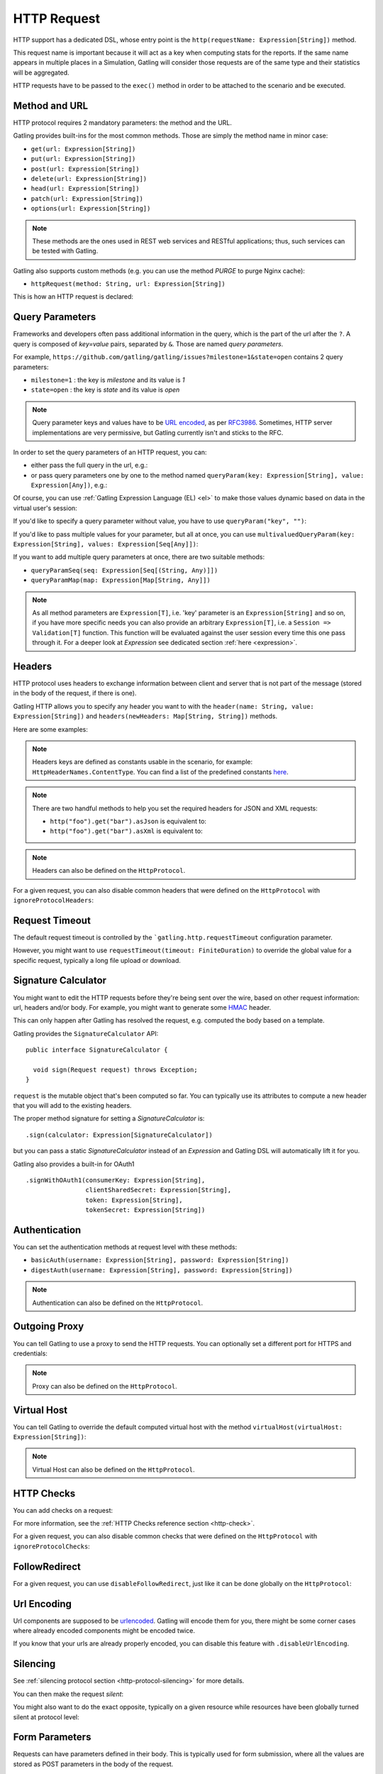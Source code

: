 .. _http-request:

############
HTTP Request
############

HTTP support has a dedicated DSL, whose entry point is the ``http(requestName: Expression[String])`` method.

This request name is important because it will act as a key when computing stats for the reports.
If the same name appears in multiple places in a Simulation, Gatling will consider those requests are of the same type and their statistics will be aggregated.

HTTP requests have to be passed to the ``exec()`` method in order to be attached to the scenario and be executed.

.. includecode:: code/HttpRequestSample.scala#example-embedded-or-not

.. _http-request-methods:

Method and URL
==============

HTTP protocol requires 2 mandatory parameters: the method and the URL.

Gatling provides built-ins for the most common methods. Those are simply the method name in minor case:

* ``get(url: Expression[String])``
* ``put(url: Expression[String])``
* ``post(url: Expression[String])``
* ``delete(url: Expression[String])``
* ``head(url: Expression[String])``
* ``patch(url: Expression[String])``
* ``options(url: Expression[String])``

.. note:: These methods are the ones used in REST web services and RESTful applications; thus, such services can be tested with Gatling.

Gatling also supports custom methods (e.g. you can use the method *PURGE* to purge Nginx cache):

* ``httpRequest(method: String, url: Expression[String])``

This is how an HTTP request is declared:

.. includecode:: code/HttpRequestSample.scala
  :include: general-structure,builtins-or-custom

.. _http-request-query-parameters:

Query Parameters
================

Frameworks and developers often pass additional information in the query, which is the part of the url after the ``?``. A query is composed of *key=value* pairs, separated by ``&``. Those are named *query parameters*.

For example, ``https://github.com/gatling/gatling/issues?milestone=1&state=open`` contains 2 query parameters:

* ``milestone=1`` : the key is *milestone* and its value is *1*
* ``state=open`` : the key is *state* and its value is *open*

.. note:: Query parameter keys and values have to be `URL encoded <http://www.w3schools.com/tags/ref_urlencode.asp>`_, as per `RFC3986 <http://tools.ietf.org/html/rfc3986>`_.
          Sometimes, HTTP server implementations are very permissive, but Gatling currently isn't and sticks to the RFC.

In order to set the query parameters of an HTTP request, you can:

* either pass the full query in the url, e.g.:

  .. includecode:: code/HttpRequestSample.scala#getting-issues

* or pass query parameters one by one to the method named ``queryParam(key: Expression[String], value: Expression[Any])``, e.g.:

  .. includecode:: code/HttpRequestSample.scala#query-params-no-el

Of course, you can use :ref:`Gatling Expression Language (EL) <el>` to make those values dynamic based on data in the virtual user's session:

.. includecode:: code/HttpRequestSample.scala#query-params-with-el

If you'd like to specify a query parameter without value, you have to use ``queryParam("key", "")``:

.. includecode:: code/HttpRequestSample.scala#query-param-no-value

If you'd like to pass multiple values for your parameter, but all at once, you can use ``multivaluedQueryParam(key: Expression[String], values: Expression[Seq[Any]])``:

.. includecode:: code/HttpRequestSample.scala#multivaluedQueryParam

If you want to add multiple query parameters at once, there are two suitable methods:

* ``queryParamSeq(seq: Expression[Seq[(String, Any)]])``

  .. includecode:: code/HttpRequestSample.scala#queryParamSeq

* ``queryParamMap(map: Expression[Map[String, Any]])``

  .. includecode:: code/HttpRequestSample.scala#queryParamMap

.. note:: As all method parameters are ``Expression[T]``, i.e. 'key' parameter is an ``Expression[String]`` and so on, if you have more specific needs you can also provide an arbitrary ``Expression[T]``, i.e. a ``Session => Validation[T]`` function.
          This function will be evaluated against the user session every time this one pass through it.
          For a deeper look at `Expression` see dedicated section :ref:`here <expression>`.

.. _http-request-headers:

Headers
=======

HTTP protocol uses headers to exchange information between client and server that is not part of the message (stored in the body of the request, if there is one).

Gatling HTTP allows you to specify any header you want to with the ``header(name: String, value: Expression[String])`` and ``headers(newHeaders: Map[String, String])`` methods.

Here are some examples:

.. includecode:: code/HttpRequestSample.scala#headers

.. note:: Headers keys are defined as constants usable in the scenario, for example: ``HttpHeaderNames.ContentType``.
          You can find a list of the predefined constants `here <https://github.com/gatling/gatling/blob/master/gatling-http/src/main/scala/io/gatling/http/Headers.scala>`_.

.. note::
  There are two handful methods to help you set the required headers for JSON and XML requests:

  * ``http("foo").get("bar").asJson`` is equivalent to:

    .. includecode:: code/HttpRequestSample.scala#asJson

  * ``http("foo").get("bar").asXml`` is equivalent to:

    .. includecode:: code/HttpRequestSample.scala#asXml

.. note:: Headers can also be defined on the ``HttpProtocol``.

.. _http-request-ignore-protocol-headers:

For a given request, you can also disable common headers that were defined on the ``HttpProtocol`` with ``ignoreProtocolHeaders``:

.. includecode:: code/HttpRequestSample.scala#ignoreProtocolHeaders

.. _http-request-timeout:

Request Timeout
===============

The default request timeout is controlled by the ```gatling.http.requestTimeout`` configuration parameter.

However, you might want to use ``requestTimeout(timeout: FiniteDuration)``
to override the global value for a specific request, typically a long file upload or download.

.. includecode:: code/HttpRequestSample.scala#requestTimeout

.. _http-request-signature:

Signature Calculator
====================

You might want to edit the HTTP requests before they're being sent over the wire, based on other request information: url, headers and/or body.
For example, you might want to generate some `HMAC <http://en.wikipedia.org/wiki/Hash-based_message_authentication_code>`_ header.

This can only happen after Gatling has resolved the request, e.g. computed the body based on a template.

Gatling provides the ``SignatureCalculator`` API::

  public interface SignatureCalculator {

    void sign(Request request) throws Exception;
  }

``request`` is the mutable object that's been computed so far.
You can typically use its attributes to compute a new header that you will add to the existing headers.

The proper method signature for setting a `SignatureCalculator` is::

  .sign(calculator: Expression[SignatureCalculator])


but you can pass a static `SignatureCalculator` instead of an `Expression` and Gatling DSL will automatically lift it for you.

Gatling also provides a built-in for OAuth1 ::

  .signWithOAuth1(consumerKey: Expression[String],
                  clientSharedSecret: Expression[String],
                  token: Expression[String],
                  tokenSecret: Expression[String])


.. _http-request-authentication:

Authentication
==============

You can set the authentication methods at request level with these methods:

* ``basicAuth(username: Expression[String], password: Expression[String])``
* ``digestAuth(username: Expression[String], password: Expression[String])``

.. includecode:: code/HttpRequestSample.scala#authentication

.. note:: Authentication can also be defined on the ``HttpProtocol``.

.. _http-request-outgoing-proxy:

Outgoing Proxy
==============

You can tell Gatling to use a proxy to send the HTTP requests.
You can optionally set a different port for HTTPS and credentials:

.. includecode:: code/HttpRequestSample.scala#outgoing-proxy

.. note:: Proxy can also be defined on the ``HttpProtocol``.

.. _http-virtual-host:

Virtual Host
============

.. _http-request-virtual-host:

You can tell Gatling to override the default computed virtual host with the method ``virtualHost(virtualHost: Expression[String])``:

.. includecode:: code/HttpRequestSample.scala#virtual-host

.. note:: Virtual Host can also be defined on the ``HttpProtocol``.

HTTP Checks
===========

.. _http-request-check:

You can add checks on a request:

.. includecode:: code/HttpRequestSample.scala#check

For more information, see the :ref:`HTTP Checks reference section <http-check>`.

.. _http-request-ignore-protocol-checks:

For a given request, you can also disable common checks that were defined on the ``HttpProtocol`` with ``ignoreProtocolChecks``:

.. includecode:: code/HttpRequestSample.scala#ignoreProtocolChecks

FollowRedirect
==============

.. _http-request-disable-follow-redirect:

For a given request, you can use ``disableFollowRedirect``, just like it can be done globally on the ``HttpProtocol``:

.. includecode:: code/HttpRequestSample.scala#disableFollowRedirect

.. _http-request-urlencoding:

Url Encoding
============

Url components are supposed to be `urlencoded <http://www.w3schools.com/tags/ref_urlencode.asp>`_.
Gatling will encode them for you, there might be some corner cases where already encoded components might be encoded twice.

If you know that your urls are already properly encoded, you can disable this feature with ``.disableUrlEncoding``.

.. _http-request-silencing:

Silencing
=========

See :ref:`silencing protocol section <http-protocol-silencing>` for more details.

.. _http-request-silent:

You can then make the request *silent*:

.. includecode:: code/HttpRequestSample.scala#silent

.. _http-request-notsilent:

You might also want to do the exact opposite, typically on a given resource while resources have been globally turned silent at protocol level:

.. includecode:: code/HttpRequestSample.scala#notSilent

.. _http-parameters:

Form Parameters
===============

Requests can have parameters defined in their body.
This is typically used for form submission, where all the values are stored as POST parameters in the body of the request.

To add such parameters to a POST request, you must use the method ``formParam(key: Expression[String], value: Expression[Any])`` which is actually the same as ``queryParam`` in **terms of usage** (it has the same signatures).

.. includecode:: code/HttpRequestSample.scala#formParam

As for ``queryParam`` you have two methods to add multiple parameters at once:

* ``formParamSeq(seq: Expression[Seq[(String, Any)]])``:

  .. includecode:: code/HttpRequestSample.scala#formParamSeq

* ``formParamMap(map: Expression[Map[String, Any]])``:

  .. includecode:: code/HttpRequestSample.scala#formParamMap

If you'd like to pass multiple values for your parameter, but all at once, you can use ``multivaluedFormParam(key: Expression[String], values: Expression[Seq[Any]])``:

.. includecode:: code/HttpRequestSample.scala#multivaluedFormParam

The method ``formParam`` can also take directly an `HttpParam` instance, if you want to build it by hand.

* ``form(seq: Expression[Map[String, Any])``:

.. includecode:: code/HttpRequestSample.scala#form

Typically used after capturing a whole form with a ``form`` check.

You can override the form field values with the ``formParam`` and the likes.

.. note:: Gatling will automatically set the `Content-Type` header for you if you didn't specify one.
          It will use `application/x-www-form-urlencoded` except if there's also some body parts, in which case it will set `multipart/form-data`.

.. http-files:

File Based Request Bodies
=========================

Gatling provides various ways of sending files.

When using the bundle distribution, files must be in the ``user-files/resources`` directory. This location can be overridden, see :ref:`configuration`.

When using a build tool such as maven, files must be in ``src/main/resources`` or ``src/test/resources``.

.. _http-multipart-form:

Multipart Form
==============

This applies only for POST requests. When you find forms asking for text values and a file to upload (usually an email attachment), your browser will send a multipart encoded request.

To define such a request, you have to add the parameters as stated above, and the file to be uploaded at the same time with the following method: ``formUpload(name: Expression[String], filePath: Expression[String])``.

The ``Content-Type`` header will be set to ``multipart/form-data`` and the file added in addition to the parameters.

One can call ``formUpload()`` multiple times in order to upload multiple files.

.. includecode:: code/HttpRequestSample.scala#formUpload

.. note:: Gatling will automatically set the `Content-Type` header to `multipart/form-data` if you didn't specify one.

.. note:: The MIME Type of the uploaded file defaults to ``application/octet-stream`` and the character set defaults to the one configured in ``gatling.conf`` (``UTF-8`` by default).
          Don't forget to override them when needed.
          Then, directly use a body part, e.g. ``.bodyPart(RawFileBodyPart("file", data.xls").contentType("application/vnd.ms-excel").fileName("data.xls")).asMultipartForm``.

.. note:: There is a helpful method to help you deal with multipart form requests: ``asMultipartForm``.
          It is equivalent to ``header(HttpHeaderNames.ContentType, HttpHeaderValues.MultipartFormData)``.
          If you use ``formUpload`` the header is automatically set for you.


.. _http-request-body:

Request Body
============

You can add a full body to an HTTP request with the dedicated method ``body(body)``, where body can be:

.. _http-request-body-rawfile:

* ``RawFileBody(path: Expression[String])`` where path is the location of a file that will be uploaded as is

``RawFileBody`` lets you pass a raw file that will be sent as is.
Over regular HTTP, Gatling can optimise sending such a body and directly stream from the file to the socket, without copying in memory.
Of course, this optimisation is disabled over HTTPS, as bytes have to be encoded, i.e. loaded in memory.:

.. includecode:: code/HttpRequestSample.scala#RawFileBody

.. _http-request-body-elfile:

* ``ElFileBody(path: Expression[String])`` where path is the location of a file whose content will be parsed and resolved with Gatling EL engine

Here, the file content is parsed and turned into a Gatling EL expression.
Of course, it can't be binary.::

  // myFileBody.json is a file that contains
  // { "myContent": "${myDynamicValue}" }
  .body(ElFileBody("myFileBody.json")).asJson

.. _http-request-body-string:

* ``StringBody(string: Expression[String])``

Here, you can pass a raw String, a Gatling EL String, or an Expression function.:

.. includecode:: code/HttpRequestSample.scala#StringBody

.. _http-request-body-bytes:

* ``ByteArrayBody(bytes: Expression[Array[Byte]])``

.. _http-request-body-stream:

Here, you can pass bytes instead of text.

* ``InputStreamBody(stream: Expression[InputStream])``

Here, you can pass a Stream.

.. _http-request-body-pebble:

* ``PebbleStringBody(template: String)`` and ``PebbleFileBody(path: Expression[String])``

Gatling Expression Language is definitively the most optimized templating engine for Gatling, in terms of raw performance. However, it's a bit limited in terms of logic you can implement in there.
If you want loops and conditional blocks, you can use Gatling's `Pebble <https://github.com/PebbleTemplates/pebble>`_ based templating engine.

.. includecode:: code/HttpRequestSample.scala#PebbleBody

.. note:: Template inheritance is only available when using ``PebbleFileBody``.

.. note:: You can register Pebble ``Extensions``s with ``registerPebbleExtensions(extensions: Extension*)``. This can only be do once, and must be done prior to loading any Pebble template.

.. note:: When you pass a path, Gatling searches first for an absolute path on the filesystem, then in the classpath.

Note that one can take full advantage of Scala 2.10 macros for writing template directly in Scala compiled code instead of relying on a templating engine.
See `Scala 2.10 string interpolation <http://docs.scala-lang.org/overviews/core/string-interpolation.html>`_ and `Fastring <https://github.com/Atry/fastring>`_.

For example:

.. includecode:: code/HttpRequestSample.scala#templates

.. note:: For simple use cases, prefer EL strings or based files, for more complex ones where programming capability is required, prefer String interpolation or Fastring.

.. _http-request-body-parts:

Multipart Request
=================

You can add a multipart body to an HTTP request and add parts with the dedicated method ``bodyPart(bodyPart)``, where bodyPart can be:

* ``RawFileBodyPart(path: Expression[String])``
* ``RawFileBodyPart(name: Expression[String], path: Expression[String])``

where path is the location of a file that will be uploaded as is.

Similar to :ref:`RawFileBody <http-request-body-rawfile>`.

* ``ElFileBodyPart(path: Expression[String])``
* ``ElFileBodyPart(name: Expression[String], path: Expression[String])``

where path is the location of a file whose content will be parsed and resolved with Gatling EL engine.

Similar to :ref:`ElFileBody <http-request-body-elfile>`.

* ``StringBodyPart(string: Expression[String])``
* ``StringBodyPart(name: Expression[String], string: Expression[String])``

Similar to :ref:`StringBody <http-request-body-string>`.

* ``PebbleStringBodyPart(string: String)``
* ``PebbleStringBodyPart(name: Expression[String], string: String)``

Similar to :ref:`PebbleStringBody <http-request-body-pebble>`.

* ``PebbleFileBodyPart(path: Expression[String])``
* ``PebbleFileBodyPart(name: Expression[String], path: Expression[String])``

Similar to :ref:`PebbleFileBody <http-request-body-pebble>`.

* ``ByteArrayBodyPart(bytes: Expression[Array[Byte])``
* ``ByteArrayBodyPart(name: Expression[String], bytes: Expression[Array[Byte])``

Similar to :ref:`ByteArrayBody <http-request-body-bytes>`.

Once bootstrapped, BodyPart has the following methods for setting additional optional information:

* ``contentType(contentType: String)``
* ``charset(charset: String)``, part of of ``Content-Type`` header. If not set, defaults to the one from ``gatling.conf`` file.
* ``fileName(fileName: Expression[String])``, part of the *Content-Disposition* header.
* ``dispositionType(contentId: String)``, part of the ``Content-Disposition`` header. If not set, defaults to ``form-data``.
* ``contentId(contentId: Expression[String])``
* ``transferEncoding(transferEncoding: String)``
* ``header(name: String, value: Expression[String])``, let you define additional part headers

.. _http-request-body-processor:

Request Body Processor
======================

You might want to process the request body before it's being sent to the wire.

``processRequestBody(processor: Body => Body)``: takes a ``Body => Body``

Gatling ships two built-ins:

* ``gzipBody``: compress the request body with GZIP
* ``streamBody``: turn the body into a stream

.. _http-response-transformer:

Response Transformers
=====================

Similarly, one might want to process the response before it's passed to the checks pipeline:

``transformResponse(responseTransformer: (Session => Response) => Validation[Response])``

The example below shows how to decode some Base64 encoded response body:

.. includecode:: code/HttpRequestSample.scala
  :include: resp-processors-imports,response-processors

.. _http-resources:

Resources
=========

Gatling allow to fetch resources in parallel in order to emulate the behavior of a real web browser.

At the request level you can use the ``resources(res: AbstractHttpRequestBuilder[_]*)`` method.

For example:

.. includecode:: code/HttpRequestSample.scala#resources

